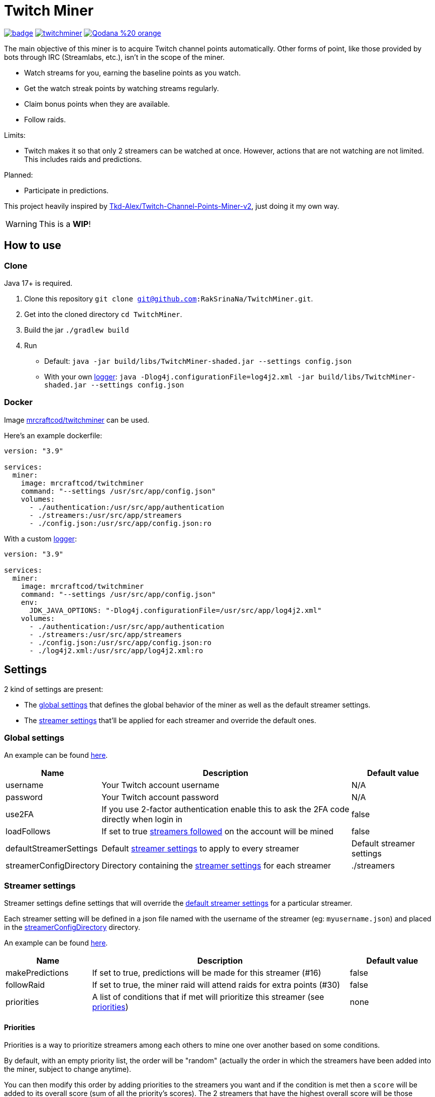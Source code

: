 = Twitch Miner

image:https://codecov.io/gh/RakSrinaNa/TwitchMiner/branch/main/graph/badge.svg[link="https://codecov.io/gh/RakSrinaNa/TwitchMiner",window="_blank",align="center"]
image:https://img.shields.io/docker/pulls/mrcraftcod/twitchminer.svg[link="https://hub.docker.com/r/mrcraftcod/twitchminer",window="_blank",align="center"]
image:https://img.shields.io/badge/Qodana-%20-orange[link="https://raksrinana.github.io/TwitchMiner/",window="_blank",align="center"]

The main objective of this miner is to acquire Twitch channel points automatically.
Other forms of point, like those provided by bots through IRC (Streamlabs, etc.), isn't in the scope of the miner.

* Watch streams for you, earning the baseline points as you watch.
* Get the watch streak points by watching streams regularly.
* Claim bonus points when they are available.
* Follow raids.

Limits:

* Twitch makes it so that only 2 streamers can be watched at once.
However, actions that are not watching are not limited.
This includes raids and predictions.

Planned:

* Participate in predictions.


This project heavily inspired by link:https://github.com/Tkd-Alex/Twitch-Channel-Points-Miner-v2[Tkd-Alex/Twitch-Channel-Points-Miner-v2,window="_blank"], just doing it my own way.

WARNING: This is a **WIP**!

:toc:

== How to use [[how_to_use]]

=== Clone

Java 17+ is required.

1. Clone this repository `git clone git@github.com:RakSrinaNa/TwitchMiner.git`.
2. Get into the cloned directory `cd TwitchMiner`.
3. Build the jar `./gradlew build`
4. Run
* Default: `java -jar build/libs/TwitchMiner-shaded.jar --settings config.json`
* With your own <<logs,logger>>: `java -Dlog4j.configurationFile=log4j2.xml -jar build/libs/TwitchMiner-shaded.jar --settings config.json`

=== Docker

Image link:https://hub.docker.com/r/mrcraftcod/twitchminer[mrcraftcod/twitchminer,window="_blank"] can be used.

Here's an example dockerfile:

[source,yml]
----
version: "3.9"

services:
  miner:
    image: mrcraftcod/twitchminer
    command: "--settings /usr/src/app/config.json"
    volumes:
      - ./authentication:/usr/src/app/authentication
      - ./streamers:/usr/src/app/streamers
      - ./config.json:/usr/src/app/config.json:ro
----

With a custom <<logs,logger>>:

[source,yml]
----
version: "3.9"

services:
  miner:
    image: mrcraftcod/twitchminer
    command: "--settings /usr/src/app/config.json"
    env:
      JDK_JAVA_OPTIONS: "-Dlog4j.configurationFile=/usr/src/app/log4j2.xml"
    volumes:
      - ./authentication:/usr/src/app/authentication
      - ./streamers:/usr/src/app/streamers
      - ./config.json:/usr/src/app/config.json:ro
      - ./log4j2.xml:/usr/src/app/log4j2.xml:ro
----

== Settings

2 kind of settings are present:

* The <<global_settings,global settings>> that defines the global behavior of the miner as well as the default streamer settings.
* The <<streamer_settings,streamer settings>> that'll be applied for each streamer and override the default ones.

=== Global settings [[global_settings]]

An example can be found link:https://github.com/RakSrinaNa/TwitchMiner/blob/main/src/test/resources/config/config.json[here,window="_blank"].

[cols="1,3,1"]
|===
|Name |Description |Default value

|username
|Your Twitch account username
|N/A

|password
|Your Twitch account password
|N/A

|use2FA
|If you use 2-factor authentication enable this to ask the 2FA code directly when login in
|false

|loadFollows
|If set to true link:https://www.twitch.tv/directory/following/[streamers followed,window="_blank"] on the account will be mined
|false

|defaultStreamerSettings [[global_settings__default_streamer_settings]]
|Default <<streamer_settings,streamer settings>> to apply to every streamer
|Default streamer settings

|streamerConfigDirectory [[global_settings__streamer_config_directory]]
|Directory containing the <<streamer_settings,streamer settings>> for each streamer
|./streamers
|===

=== Streamer settings [[streamer_settings]]

Streamer settings define settings that will override the <<global_settings__default_streamer_settings,default streamer settings>> for a particular streamer.

Each streamer setting will be defined in a json file named with the username of the streamer (eg: `myusername.json`) and placed in the <<global_settings__streamer_config_directory,streamerConfigDirectory>> directory.

An example can be found link:https://github.com/RakSrinaNa/TwitchMiner/blob/main/src/test/resources/factory/fullyOverridden.json[here,window="_blank"].

[cols="1,3,1"]
|===
|Name |Description |Default value

|makePredictions
|If set to true, predictions will be made for this streamer (#16)
|false

|followRaid
|If set to true, the miner raid will attend raids for extra points (#30)
|false

|priorities
|A list of conditions that if met will prioritize this streamer (see <<priorities,priorities>>)
|none
|===

==== Priorities [[priorities]]

Priorities is a way to prioritize streamers among each others to mine one over another based on some conditions.

By default, with an empty priority list, the order will be "random" (actually the order in which the streamers have been added into the miner, subject to change anytime).

You can then modify this order by adding priorities to the streamers you want and if the condition is met then a `score` will be added to its overall score (sum of all the priority's scores).
The 2 streamers that have the highest overall score will be those mined.
If there's an exe-quo they'll be picked random among them.

Each priority is different and can have a set of different parameters.
The table below will list their `type` to be used in the JSON configuration as well as the conditions of activation and parameters.

[cols="1,3,1,2a"]
|===
|Type |Description |Condition |Parameters

|constant
|Adds a constant value to the score of the streamer.
For example if you want a streamer to always be first, you can set this priority with a score of 99999, and it'll always have at least this amount.
|Always
|* score: Score to give

|subscribed
|Return a score if the logged-in user is subscribed to the streamer.
Values can be defined per sub tier.
|User is subscribed.
|* score: Score for a T1 sub.

* score2: Score for a T2 sub.

* score3: Score for a T3 sub.

|pointsAbove
|Return a score if owned points are above a defined value.
|Channel points are above `threshold`.
|* score: Score to give

* threshold: Current points must strictly be above this value to give the score.

|pointsBelow
|Return a score if owned points are below a defined value.
|Channel points are below `threshold`.
|* score: Score to give

* threshold: Current points must strictly be below this value to give the score.

|watchStreak
|Return a score if the streamer has a potential watch streak to claim.
|A watch streak may be claimed.
|* score: Score to give
|===

== How to mine streamers

You have two options to load streamers in the mining list:

* Be specific and define streamer settings for each streamer you want to watch.
For this simply add a JSON file withing the <<global_settings__streamer_config_directory,streamer config directory>> with the name of the streamer (eg: `mystreamer.json`).
The content of the file will override the <<global_settings__default_streamer_settings,default streamer settings>> for the keys that are redefined.
If you want to use the <<global_settings__default_streamer_settings,default streamer settings>> simply use an empty JSON object in the file (ie: `{}`).
* Load them from the follows list.
Every follow will be loaded and default settings will be applied to them.

NOTE: If a stream is both defined in a JSON file and is followed, then the first case will apply.

== Logs [[logs]]

You can define yourself how the logs looks like by supplying your own link:https://logging.apache.org/log4j/2.x/manual/configuration.html[Log4j2 configuration file] (see <<how_to_use,how to use>> to see how to load this config file).

Some examples are provided in the `src/examples/loggers` folder.

When you configure your link:https://logging.apache.org/log4j/2.x/manual/layouts.html[patterns] you'll of course have access to all the default fields possible like the date, message, etc.
In addition to that the context will be populated with some keys depending on the available data (in the caase of the Pattern layout, see `%X`).
These keys are listed below:

[cols="1,3"]
|===
|Key |Description

|streamer_name
|The name of the streamer for which the message is linked to.

|websocket_id
|The id of the websocket that is at the origin of the message sent/received on the websocket.

|websocket_topic
|Topic name of the message received on the websocket.
|===

== Disclaimer

This project comes with no guarantee or warranty.
You are responsible for whatever happens from using this project.
It is possible to get soft or hard banned by using this project if you are not careful.
This is a personal project and is in no way affiliated with Twitch.

